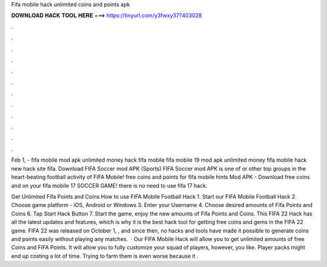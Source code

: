 Fifa mobile hack unlimited coins and points apk



𝐃𝐎𝐖𝐍𝐋𝐎𝐀𝐃 𝐇𝐀𝐂𝐊 𝐓𝐎𝐎𝐋 𝐇𝐄𝐑𝐄 ===> https://tinyurl.com/y3fwxy37?403028



.



.



.



.



.



.



.



.



.



.



.



.

Feb 1, - fifa mobile mod apk unlimited money hack fifa mobile fifa mobile 19 mod apk unlimited money fifa mobile hack new hack site fifa. Download FIFA Soccer mod APK (Sports) FIFA Soccer mod APK is one of or other top groups in the heart-beating football activity of FIFA Mobile! free coins and points for fifa mobile hints Mod APK - Download free coins and on your fifa mobile 17 SOCCER GAME! there is no need to use fifa 17 hack.

Get Unlimited Fifa Points and Coins How to use FIFA Mobile Football Hack 1. Start our FIFA Mobile Football Hack 2. Choose game platform - iOS, Android or Windows 3. Enter your Username 4. Choose desired amounts of Fifa Points and Coins 6. Tap Start Hack Button 7. Start the game, enjoy the new amounts of Fifa Points and Coins. This FIFA 22 Hack has all the latest updates and features, which is why it is the best hack tool for getting free coins and gems in the FIFA 22 game. FIFA 22 was released on October 1, , and since then, no hacks and tools have made it possible to generate coins and points easily without playing any matches.  · Our FIFA Mobile Hack will allow you to get unlimited amounts of free Coins and FIFA Points. It will allow you to fully customize your squad of players, however, you like. Player packs might end up costing a lot of time. Trying to farm them is even worse because it .
